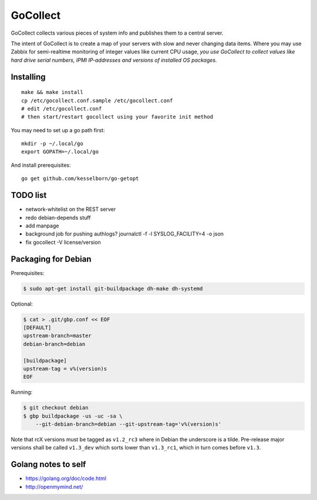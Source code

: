 GoCollect
=========

GoCollect collects various pieces of system info and publishes them to a
central server.

The intent of GoCollect is to create a map of your servers with slow and
never changing data items. Where you may use Zabbix for semi-realtime
monitoring of integer values like current CPU usage, *you use GoCollect
to collect values like hard drive serial numbers, IPMI IP-addresses and
versions of installed OS packages.*


Installing
----------

::

    make && make install
    cp /etc/gocollect.conf.sample /etc/gocollect.conf
    # edit /etc/gocollect.conf
    # then start/restart gocollect using your favorite init method

You may need to set up a go path first::

    mkdir -p ~/.local/go
    export GOPATH=~/.local/go

And install prerequisites::

    go get github.com/kesselborn/go-getopt


TODO list
---------

- network-whitelist on the REST server
- redo debian-depends stuff
- add manpage
- background job for pushing authlogs?
  journalctl -f -l SYSLOG_FACILITY=4 -o json
- fix gocollect -V license/version


Packaging for Debian
--------------------

Prerequisites:

.. code-block:: console

    $ sudo apt-get install git-buildpackage dh-make dh-systemd

Optional:

.. code-block:: console

    $ cat > .git/gbp.conf << EOF
    [DEFAULT]
    upstream-branch=master
    debian-branch=debian

    [buildpackage]
    upstream-tag = v%(version)s
    EOF

Running:

.. code-block:: console

    $ git checkout debian
    $ gbp buildpackage -us -uc -sa \
        --git-debian-branch=debian --git-upstream-tag='v%(version)s'

Note that rcX versions must be tagged as ``v1.2_rc3`` where in Debian
the underscore is a tilde. Pre-release major versions shall be called
``v1.3_dev`` which sorts lower than ``v1.3_rc1``, which in turn comes
before ``v1.3``.



Golang notes to self
--------------------

- https://golang.org/doc/code.html
- http://openmymind.net/
